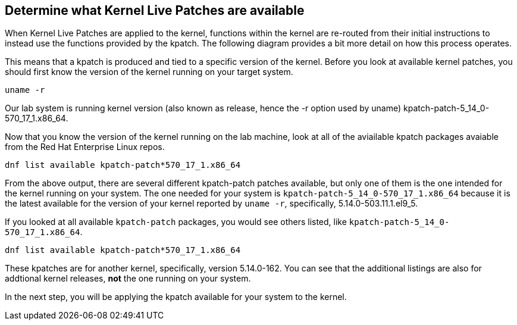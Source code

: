 == Determine what Kernel Live Patches are available

When Kernel Live Patches are applied to the kernel, functions within the
kernel are re-routed from their initial instructions to instead use the
functions provided by the kpatch. The following diagram provides a bit
more detail on how this process operates.

This means that a kpatch is produced and tied to a specific version of
the kernel. Before you look at available kernel patches, you should
first know the version of the kernel running on your target system.

[source,bash,run]
----
uname -r
----

Our lab system is running kernel version (also known as release, hence
the -r option used by uname) kpatch-patch-5_14_0-570_17_1.x86_64.

Now that you know the version of the kernel running on the lab machine,
look at all of the aviailable kpatch packages avaiable from the Red Hat
Enterprise Linux repos.

[source,bash,run]
----
dnf list available kpatch-patch*570_17_1.x86_64
----

From the above output, there are several different kpatch-patch patches
available, but only one of them is the one intended for the kernel
running on your system. The one needed for your system is
`+kpatch-patch-5_14_0-570_17_1.x86_64+` because it is the latest
available for the version of your kernel reported by `+uname -r+`,
specifically, 5.14.0-503.11.1.el9_5.

If you looked at all available `+kpatch-patch+` packages, you would see
others listed, like `+kpatch-patch-5_14_0-570_17_1.x86_64+`. 

[source,bash,run]
----
dnf list available kpatch-patch*570_17_1.x86_64
----

These kpatches are for another kernel, specifically, version 5.14.0-162. You
can see that the additional listings are also for addtional kernel
releases, *not* the one running on your system.

In the next step, you will be applying the kpatch available for your
system to the kernel.
